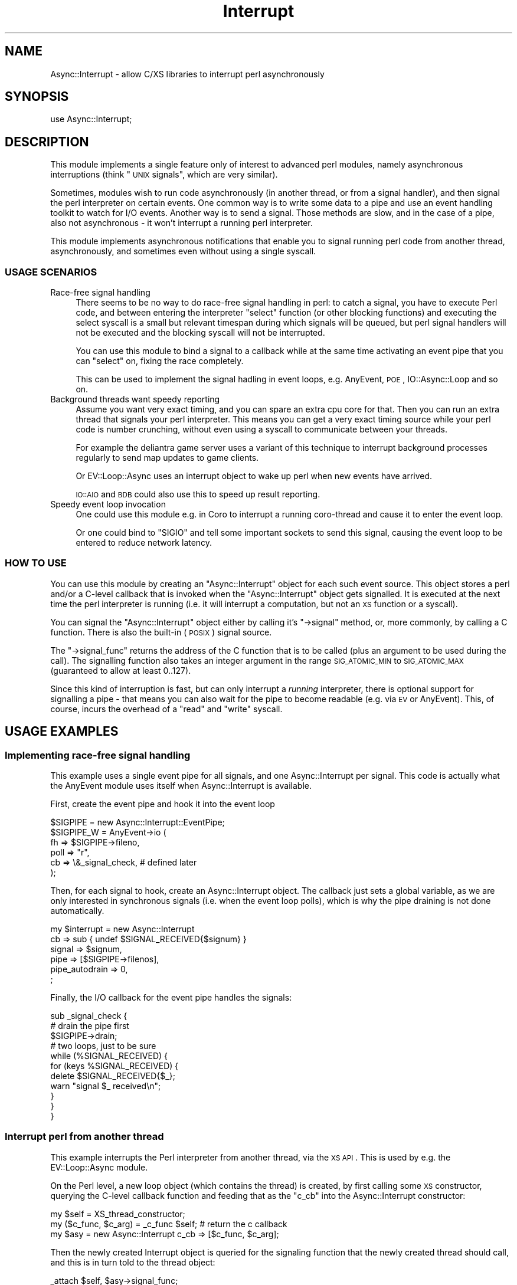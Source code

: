 .\" Automatically generated by Pod::Man 2.23 (Pod::Simple 3.14)
.\"
.\" Standard preamble:
.\" ========================================================================
.de Sp \" Vertical space (when we can't use .PP)
.if t .sp .5v
.if n .sp
..
.de Vb \" Begin verbatim text
.ft CW
.nf
.ne \\$1
..
.de Ve \" End verbatim text
.ft R
.fi
..
.\" Set up some character translations and predefined strings.  \*(-- will
.\" give an unbreakable dash, \*(PI will give pi, \*(L" will give a left
.\" double quote, and \*(R" will give a right double quote.  \*(C+ will
.\" give a nicer C++.  Capital omega is used to do unbreakable dashes and
.\" therefore won't be available.  \*(C` and \*(C' expand to `' in nroff,
.\" nothing in troff, for use with C<>.
.tr \(*W-
.ds C+ C\v'-.1v'\h'-1p'\s-2+\h'-1p'+\s0\v'.1v'\h'-1p'
.ie n \{\
.    ds -- \(*W-
.    ds PI pi
.    if (\n(.H=4u)&(1m=24u) .ds -- \(*W\h'-12u'\(*W\h'-12u'-\" diablo 10 pitch
.    if (\n(.H=4u)&(1m=20u) .ds -- \(*W\h'-12u'\(*W\h'-8u'-\"  diablo 12 pitch
.    ds L" ""
.    ds R" ""
.    ds C` ""
.    ds C' ""
'br\}
.el\{\
.    ds -- \|\(em\|
.    ds PI \(*p
.    ds L" ``
.    ds R" ''
'br\}
.\"
.\" Escape single quotes in literal strings from groff's Unicode transform.
.ie \n(.g .ds Aq \(aq
.el       .ds Aq '
.\"
.\" If the F register is turned on, we'll generate index entries on stderr for
.\" titles (.TH), headers (.SH), subsections (.SS), items (.Ip), and index
.\" entries marked with X<> in POD.  Of course, you'll have to process the
.\" output yourself in some meaningful fashion.
.ie \nF \{\
.    de IX
.    tm Index:\\$1\t\\n%\t"\\$2"
..
.    nr % 0
.    rr F
.\}
.el \{\
.    de IX
..
.\}
.\"
.\" Accent mark definitions (@(#)ms.acc 1.5 88/02/08 SMI; from UCB 4.2).
.\" Fear.  Run.  Save yourself.  No user-serviceable parts.
.    \" fudge factors for nroff and troff
.if n \{\
.    ds #H 0
.    ds #V .8m
.    ds #F .3m
.    ds #[ \f1
.    ds #] \fP
.\}
.if t \{\
.    ds #H ((1u-(\\\\n(.fu%2u))*.13m)
.    ds #V .6m
.    ds #F 0
.    ds #[ \&
.    ds #] \&
.\}
.    \" simple accents for nroff and troff
.if n \{\
.    ds ' \&
.    ds ` \&
.    ds ^ \&
.    ds , \&
.    ds ~ ~
.    ds /
.\}
.if t \{\
.    ds ' \\k:\h'-(\\n(.wu*8/10-\*(#H)'\'\h"|\\n:u"
.    ds ` \\k:\h'-(\\n(.wu*8/10-\*(#H)'\`\h'|\\n:u'
.    ds ^ \\k:\h'-(\\n(.wu*10/11-\*(#H)'^\h'|\\n:u'
.    ds , \\k:\h'-(\\n(.wu*8/10)',\h'|\\n:u'
.    ds ~ \\k:\h'-(\\n(.wu-\*(#H-.1m)'~\h'|\\n:u'
.    ds / \\k:\h'-(\\n(.wu*8/10-\*(#H)'\z\(sl\h'|\\n:u'
.\}
.    \" troff and (daisy-wheel) nroff accents
.ds : \\k:\h'-(\\n(.wu*8/10-\*(#H+.1m+\*(#F)'\v'-\*(#V'\z.\h'.2m+\*(#F'.\h'|\\n:u'\v'\*(#V'
.ds 8 \h'\*(#H'\(*b\h'-\*(#H'
.ds o \\k:\h'-(\\n(.wu+\w'\(de'u-\*(#H)/2u'\v'-.3n'\*(#[\z\(de\v'.3n'\h'|\\n:u'\*(#]
.ds d- \h'\*(#H'\(pd\h'-\w'~'u'\v'-.25m'\f2\(hy\fP\v'.25m'\h'-\*(#H'
.ds D- D\\k:\h'-\w'D'u'\v'-.11m'\z\(hy\v'.11m'\h'|\\n:u'
.ds th \*(#[\v'.3m'\s+1I\s-1\v'-.3m'\h'-(\w'I'u*2/3)'\s-1o\s+1\*(#]
.ds Th \*(#[\s+2I\s-2\h'-\w'I'u*3/5'\v'-.3m'o\v'.3m'\*(#]
.ds ae a\h'-(\w'a'u*4/10)'e
.ds Ae A\h'-(\w'A'u*4/10)'E
.    \" corrections for vroff
.if v .ds ~ \\k:\h'-(\\n(.wu*9/10-\*(#H)'\s-2\u~\d\s+2\h'|\\n:u'
.if v .ds ^ \\k:\h'-(\\n(.wu*10/11-\*(#H)'\v'-.4m'^\v'.4m'\h'|\\n:u'
.    \" for low resolution devices (crt and lpr)
.if \n(.H>23 .if \n(.V>19 \
\{\
.    ds : e
.    ds 8 ss
.    ds o a
.    ds d- d\h'-1'\(ga
.    ds D- D\h'-1'\(hy
.    ds th \o'bp'
.    ds Th \o'LP'
.    ds ae ae
.    ds Ae AE
.\}
.rm #[ #] #H #V #F C
.\" ========================================================================
.\"
.IX Title "Interrupt 3"
.TH Interrupt 3 "2012-04-25" "perl v5.12.3" "User Contributed Perl Documentation"
.\" For nroff, turn off justification.  Always turn off hyphenation; it makes
.\" way too many mistakes in technical documents.
.if n .ad l
.nh
.SH "NAME"
Async::Interrupt \- allow C/XS libraries to interrupt perl asynchronously
.SH "SYNOPSIS"
.IX Header "SYNOPSIS"
.Vb 1
\& use Async::Interrupt;
.Ve
.SH "DESCRIPTION"
.IX Header "DESCRIPTION"
This module implements a single feature only of interest to advanced perl
modules, namely asynchronous interruptions (think \*(L"\s-1UNIX\s0 signals\*(R", which
are very similar).
.PP
Sometimes, modules wish to run code asynchronously (in another thread,
or from a signal handler), and then signal the perl interpreter on
certain events. One common way is to write some data to a pipe and use an
event handling toolkit to watch for I/O events. Another way is to send
a signal. Those methods are slow, and in the case of a pipe, also not
asynchronous \- it won't interrupt a running perl interpreter.
.PP
This module implements asynchronous notifications that enable you to
signal running perl code from another thread, asynchronously, and
sometimes even without using a single syscall.
.SS "\s-1USAGE\s0 \s-1SCENARIOS\s0"
.IX Subsection "USAGE SCENARIOS"
.IP "Race-free signal handling" 4
.IX Item "Race-free signal handling"
There seems to be no way to do race-free signal handling in perl: to
catch a signal, you have to execute Perl code, and between entering the
interpreter \f(CW\*(C`select\*(C'\fR function (or other blocking functions) and executing
the select syscall is a small but relevant timespan during which signals
will be queued, but perl signal handlers will not be executed and the
blocking syscall will not be interrupted.
.Sp
You can use this module to bind a signal to a callback while at the same
time activating an event pipe that you can \f(CW\*(C`select\*(C'\fR on, fixing the race
completely.
.Sp
This can be used to implement the signal hadling in event loops,
e.g. AnyEvent, \s-1POE\s0, IO::Async::Loop and so on.
.IP "Background threads want speedy reporting" 4
.IX Item "Background threads want speedy reporting"
Assume you want very exact timing, and you can spare an extra cpu core
for that. Then you can run an extra thread that signals your perl
interpreter. This means you can get a very exact timing source while your
perl code is number crunching, without even using a syscall to communicate
between your threads.
.Sp
For example the deliantra game server uses a variant of this technique
to interrupt background processes regularly to send map updates to game
clients.
.Sp
Or EV::Loop::Async uses an interrupt object to wake up perl when new
events have arrived.
.Sp
\&\s-1IO::AIO\s0 and \s-1BDB\s0 could also use this to speed up result reporting.
.IP "Speedy event loop invocation" 4
.IX Item "Speedy event loop invocation"
One could use this module e.g. in Coro to interrupt a running coro-thread
and cause it to enter the event loop.
.Sp
Or one could bind to \f(CW\*(C`SIGIO\*(C'\fR and tell some important sockets to send this
signal, causing the event loop to be entered to reduce network latency.
.SS "\s-1HOW\s0 \s-1TO\s0 \s-1USE\s0"
.IX Subsection "HOW TO USE"
You can use this module by creating an \f(CW\*(C`Async::Interrupt\*(C'\fR object for each
such event source. This object stores a perl and/or a C\-level callback
that is invoked when the \f(CW\*(C`Async::Interrupt\*(C'\fR object gets signalled. It is
executed at the next time the perl interpreter is running (i.e. it will
interrupt a computation, but not an \s-1XS\s0 function or a syscall).
.PP
You can signal the \f(CW\*(C`Async::Interrupt\*(C'\fR object either by calling it's \f(CW\*(C`\->signal\*(C'\fR method, or, more commonly, by calling a C function. There is
also the built-in (\s-1POSIX\s0) signal source.
.PP
The \f(CW\*(C`\->signal_func\*(C'\fR returns the address of the C function that is to
be called (plus an argument to be used during the call). The signalling
function also takes an integer argument in the range \s-1SIG_ATOMIC_MIN\s0 to
\&\s-1SIG_ATOMIC_MAX\s0 (guaranteed to allow at least 0..127).
.PP
Since this kind of interruption is fast, but can only interrupt a
\&\fIrunning\fR interpreter, there is optional support for signalling a pipe
\&\- that means you can also wait for the pipe to become readable (e.g. via
\&\s-1EV\s0 or AnyEvent). This, of course, incurs the overhead of a \f(CW\*(C`read\*(C'\fR
and \f(CW\*(C`write\*(C'\fR syscall.
.SH "USAGE EXAMPLES"
.IX Header "USAGE EXAMPLES"
.SS "Implementing race-free signal handling"
.IX Subsection "Implementing race-free signal handling"
This example uses a single event pipe for all signals, and one
Async::Interrupt per signal. This code is actually what the AnyEvent
module uses itself when Async::Interrupt is available.
.PP
First, create the event pipe and hook it into the event loop
.PP
.Vb 6
\&   $SIGPIPE = new Async::Interrupt::EventPipe;
\&   $SIGPIPE_W = AnyEvent\->io (
\&      fh   => $SIGPIPE\->fileno,
\&      poll => "r",
\&      cb   => \e&_signal_check, # defined later
\&   );
.Ve
.PP
Then, for each signal to hook, create an Async::Interrupt object. The
callback just sets a global variable, as we are only interested in
synchronous signals (i.e. when the event loop polls), which is why the
pipe draining is not done automatically.
.PP
.Vb 6
\&   my $interrupt = new Async::Interrupt
\&      cb             => sub { undef $SIGNAL_RECEIVED{$signum} }
\&      signal         => $signum,
\&      pipe           => [$SIGPIPE\->filenos],
\&      pipe_autodrain => 0,
\&   ;
.Ve
.PP
Finally, the I/O callback for the event pipe handles the signals:
.PP
.Vb 3
\&   sub _signal_check {
\&      # drain the pipe first
\&      $SIGPIPE\->drain;
\&
\&      # two loops, just to be sure
\&      while (%SIGNAL_RECEIVED) {
\&         for (keys %SIGNAL_RECEIVED) {
\&            delete $SIGNAL_RECEIVED{$_};
\&            warn "signal $_ received\en";
\&         }
\&      }
\&   }
.Ve
.SS "Interrupt perl from another thread"
.IX Subsection "Interrupt perl from another thread"
This example interrupts the Perl interpreter from another thread, via the
\&\s-1XS\s0 \s-1API\s0. This is used by e.g. the EV::Loop::Async module.
.PP
On the Perl level, a new loop object (which contains the thread)
is created, by first calling some \s-1XS\s0 constructor, querying the
C\-level callback function and feeding that as the \f(CW\*(C`c_cb\*(C'\fR into the
Async::Interrupt constructor:
.PP
.Vb 3
\&   my $self = XS_thread_constructor;
\&   my ($c_func, $c_arg) = _c_func $self; # return the c callback
\&   my $asy = new Async::Interrupt c_cb => [$c_func, $c_arg];
.Ve
.PP
Then the newly created Interrupt object is queried for the signaling
function that the newly created thread should call, and this is in turn
told to the thread object:
.PP
.Vb 1
\&   _attach $self, $asy\->signal_func;
.Ve
.PP
So to repeat: first the \s-1XS\s0 object is created, then it is queried for the
callback that should be called when the Interrupt object gets signalled.
.PP
Then the interrupt object is queried for the callback fucntion that the
thread should call to signal the Interrupt object, and this callback is
then attached to the thread.
.PP
You have to be careful that your new thread is not signalling before the
signal function was configured, for example by starting the background
thread only within \f(CW\*(C`_attach\*(C'\fR.
.PP
That concludes the Perl part.
.PP
The \s-1XS\s0 part consists of the actual constructor which creates a thread,
which is not relevant for this example, and two functions, \f(CW\*(C`_c_func\*(C'\fR,
which returns the Perl-side callback, and \f(CW\*(C`_attach\*(C'\fR, which configures
the signalling functioon that is safe toc all from another thread. For
simplicity, we will use global variables to store the functions, normally
you would somehow attach them to \f(CW$self\fR.
.PP
The \f(CW\*(C`c_func\*(C'\fR simply returns the address of a static function and arranges
for the object pointed to by \f(CW$self\fR to be passed to it, as an integer:
.PP
.Vb 6
\&   void
\&   _c_func (SV *loop)
\&           PPCODE:
\&           EXTEND (SP, 2);
\&           PUSHs (sv_2mortal (newSViv (PTR2IV (c_func))));
\&           PUSHs (sv_2mortal (newSViv (SvRV (loop))));
.Ve
.PP
This would be the callback (since it runs in a normal Perl context, it is
permissible to manipulate Perl values):
.PP
.Vb 6
\&   static void
\&   c_func (pTHX_ void *loop_, int value)
\&   {
\&     SV *loop_object = (SV *)loop_;
\&     ...
\&   }
.Ve
.PP
And this attaches the signalling callback:
.PP
.Vb 2
\&   static void (*my_sig_func) (void *signal_arg, int value);
\&   static void *my_sig_arg;
\&
\&   void
\&   _attach (SV *loop_, IV sig_func, void *sig_arg)
\&           CODE:
\&   {
\&           my_sig_func = sig_func;
\&           my_sig_arg  = sig_arg;
\&
\&           /* now run the thread */
\&           thread_create (&u\->tid, l_run, 0);
\&   }
.Ve
.PP
And \f(CW\*(C`l_run\*(C'\fR (the background thread) would eventually call the signaling
function:
.PP
.Vb 1
\&   my_sig_func (my_sig_arg, 0);
.Ve
.PP
You can have a look at EV::Loop::Async for an actual example using
intra-thread communication, locking and so on.
.SH "THE Async::Interrupt CLASS"
.IX Header "THE Async::Interrupt CLASS"
.ie n .IP "$async = new Async::Interrupt key => value..." 4
.el .IP "\f(CW$async\fR = new Async::Interrupt key => value..." 4
.IX Item "$async = new Async::Interrupt key => value..."
Creates a new Async::Interrupt object. You may only use async
notifications on this object while it exists, so you need to keep a
reference to it at all times while it is used.
.Sp
Optional constructor arguments include (normally you would specify at
least one of \f(CW\*(C`cb\*(C'\fR or \f(CW\*(C`c_cb\*(C'\fR).
.RS 4
.ie n .IP "cb => $coderef\->($value)" 4
.el .IP "cb => \f(CW$coderef\fR\->($value)" 4
.IX Item "cb => $coderef->($value)"
Registers a perl callback to be invoked whenever the async interrupt is
signalled.
.Sp
Note that, since this callback can be invoked at basically any time, it
must not modify any well-known global variables such as \f(CW$/\fR without
restoring them again before returning.
.Sp
The exceptions are \f(CW$!\fR and \f(CW$@\fR, which are saved and restored by
Async::Interrupt.
.Sp
If the callback should throw an exception, then it will be caught,
and \f(CW$Async::Interrupt::DIED\fR will be called with \f(CW$@\fR containing
the exception. The default will simply \f(CW\*(C`warn\*(C'\fR about the message and
continue.
.ie n .IP "c_cb => [$c_func, $c_arg]" 4
.el .IP "c_cb => [$c_func, \f(CW$c_arg\fR]" 4
.IX Item "c_cb => [$c_func, $c_arg]"
Registers a C callback the be invoked whenever the async interrupt is
signalled.
.Sp
The C callback must have the following prototype:
.Sp
.Vb 1
\&   void c_func (pTHX_ void *c_arg, int value);
.Ve
.Sp
Both \f(CW$c_func\fR and \f(CW$c_arg\fR must be specified as integers/IVs, and
\&\f(CW$value\fR is the \f(CW\*(C`value\*(C'\fR passed to some earlier call to either \f(CW$signal\fR
or the \f(CW\*(C`signal_func\*(C'\fR function.
.Sp
Note that, because the callback can be invoked at almost any time, you
have to be careful at saving and restoring global variables that Perl
might use (the exception is \f(CW\*(C`errno\*(C'\fR, which is saved and restored by
Async::Interrupt). The callback itself runs as part of the perl context,
so you can call any perl functions and modify any perl data structures (in
which case the requirements set out for \f(CW\*(C`cb\*(C'\fR apply as well).
.ie n .IP "var => $scalar_ref" 4
.el .IP "var => \f(CW$scalar_ref\fR" 4
.IX Item "var => $scalar_ref"
When specified, then the given argument must be a reference to a
scalar. The scalar will be set to \f(CW0\fR initially. Signalling the interrupt
object will set it to the passed value, handling the interrupt will reset
it to \f(CW0\fR again.
.Sp
Note that the only thing you are legally allowed to do is to is to check
the variable in a boolean or integer context (e.g. comparing it with a
string, or printing it, will \fIdestroy\fR it and might cause your program to
crash or worse).
.ie n .IP "signal => $signame_or_value" 4
.el .IP "signal => \f(CW$signame_or_value\fR" 4
.IX Item "signal => $signame_or_value"
When this parameter is specified, then the Async::Interrupt will hook the
given signal, that is, it will effectively call \f(CW\*(C`\->signal (0)\*(C'\fR each time
the given signal is caught by the process.
.Sp
Only one async can hook a given signal, and the signal will be restored to
defaults when the Async::Interrupt object gets destroyed.
.ie n .IP "signal_hysteresis => $boolean" 4
.el .IP "signal_hysteresis => \f(CW$boolean\fR" 4
.IX Item "signal_hysteresis => $boolean"
Sets the initial signal hysteresis state, see the \f(CW\*(C`signal_hysteresis\*(C'\fR
method, below.
.ie n .IP "pipe => [$fileno_or_fh_for_reading, $fileno_or_fh_for_writing]" 4
.el .IP "pipe => [$fileno_or_fh_for_reading, \f(CW$fileno_or_fh_for_writing\fR]" 4
.IX Item "pipe => [$fileno_or_fh_for_reading, $fileno_or_fh_for_writing]"
Specifies two file descriptors (or file handles) that should be signalled
whenever the async interrupt is signalled. This means a single octet will
be written to it, and before the callback is being invoked, it will be
read again. Due to races, it is unlikely but possible that multiple octets
are written. It is required that the file handles are both in nonblocking
mode.
.Sp
The object will keep a reference to the file handles.
.Sp
This can be used to ensure that async notifications will interrupt event
frameworks as well.
.Sp
Note that \f(CW\*(C`Async::Interrupt\*(C'\fR will create a suitable signal fd
automatically when your program requests one, so you don't have to specify
this argument when all you want is an extra file descriptor to watch.
.Sp
If you want to share a single event pipe between multiple Async::Interrupt
objects, you can use the \f(CW\*(C`Async::Interrupt::EventPipe\*(C'\fR class to manage
those.
.ie n .IP "pipe_autodrain => $boolean" 4
.el .IP "pipe_autodrain => \f(CW$boolean\fR" 4
.IX Item "pipe_autodrain => $boolean"
Sets the initial autodrain state, see the \f(CW\*(C`pipe_autodrain\*(C'\fR method, below.
.RE
.RS 4
.RE
.ie n .IP "($signal_func, $signal_arg) = $async\->signal_func" 4
.el .IP "($signal_func, \f(CW$signal_arg\fR) = \f(CW$async\fR\->signal_func" 4
.IX Item "($signal_func, $signal_arg) = $async->signal_func"
Returns the address of a function to call asynchronously. The function
has the following prototype and needs to be passed the specified
\&\f(CW$signal_arg\fR, which is a \f(CW\*(C`void *\*(C'\fR cast to \f(CW\*(C`IV\*(C'\fR:
.Sp
.Vb 1
\&   void (*signal_func) (void *signal_arg, int value)
.Ve
.Sp
An example call would look like:
.Sp
.Vb 1
\&   signal_func (signal_arg, 0);
.Ve
.Sp
The function is safe to call from within signal and thread contexts, at
any time. The specified \f(CW\*(C`value\*(C'\fR is passed to both C and Perl callback.
.Sp
\&\f(CW$value\fR must be in the valid range for a \f(CW\*(C`sig_atomic_t\*(C'\fR, except \f(CW0\fR
(1..127 is portable).
.Sp
If the function is called while the Async::Interrupt object is already
signaled but before the callbacks are being executed, then the stored
\&\f(CW\*(C`value\*(C'\fR is either the old or the new one. Due to the asynchronous
nature of the code, the \f(CW\*(C`value\*(C'\fR can even be passed to two consecutive
invocations of the callback.
.ie n .IP "$address = $async\->c_var" 4
.el .IP "\f(CW$address\fR = \f(CW$async\fR\->c_var" 4
.IX Item "$address = $async->c_var"
Returns the address (cast to \s-1IV\s0) of an \f(CW\*(C`IV\*(C'\fR variable. The variable is set
to \f(CW0\fR initially and gets set to the passed value whenever the object
gets signalled, and reset to \f(CW0\fR once the interrupt has been handled.
.Sp
Note that it is often beneficial to just call \f(CW\*(C`PERL_ASYNC_CHECK ()\*(C'\fR to
handle any interrupts.
.Sp
Example: call some \s-1XS\s0 function to store the address, then show C code
waiting for it.
.Sp
.Vb 1
\&   my_xs_func $async\->c_var;
\&
\&   static IV *valuep;
\&
\&   void
\&   my_xs_func (void *addr)
\&           CODE:
\&           valuep = (IV *)addr;
\&
\&   // code in a loop, waiting
\&   while (!*valuep)
\&     ; // do something
.Ve
.ie n .IP "$async\->signal ($value=1)" 4
.el .IP "\f(CW$async\fR\->signal ($value=1)" 4
.IX Item "$async->signal ($value=1)"
This signals the given async object from Perl code. Semi-obviously, this
will instantly trigger the callback invocation (it does not, as the name
might imply, do anything with \s-1POSIX\s0 signals).
.Sp
\&\f(CW$value\fR must be in the valid range for a \f(CW\*(C`sig_atomic_t\*(C'\fR, except \f(CW0\fR
(1..127 is portable).
.ie n .IP "$async\->handle" 4
.el .IP "\f(CW$async\fR\->handle" 4
.IX Item "$async->handle"
Calls the callback if the object is pending.
.Sp
This method does not need to be called normally, as it will be invoked
automatically. However, it can be used to force handling of outstanding
interrupts while the object is blocked.
.Sp
One reason why one might want to do that is when you want to switch
from asynchronous interruptions to synchronous one, using e.g. an event
loop. To do that, one would first \f(CW\*(C`$async\->block\*(C'\fR the interrupt
object, then register a read watcher on the \f(CW\*(C`pipe_fileno\*(C'\fR that calls \f(CW\*(C`$async\->handle\*(C'\fR.
.Sp
This disables asynchronous interruptions, but ensures that interrupts are
handled by the event loop.
.ie n .IP "$async\->signal_hysteresis ($enable)" 4
.el .IP "\f(CW$async\fR\->signal_hysteresis ($enable)" 4
.IX Item "$async->signal_hysteresis ($enable)"
Enables or disables signal hysteresis (default: disabled). If a \s-1POSIX\s0
signal is used as a signal source for the interrupt object, then enabling
signal hysteresis causes Async::Interrupt to reset the signal action to
\&\f(CW\*(C`SIG_IGN\*(C'\fR in the signal handler and restore it just before handling the
interruption.
.Sp
When you expect a lot of signals (e.g. when using \s-1SIGIO\s0), then enabling
signal hysteresis can reduce the number of handler invocations
considerably, at the cost of two extra syscalls.
.Sp
Note that setting the signal to \f(CW\*(C`SIG_IGN\*(C'\fR can have unintended side
effects when you fork and exec other programs, as often they do not expect
signals to be ignored by default.
.ie n .IP "$async\->block" 4
.el .IP "\f(CW$async\fR\->block" 4
.IX Item "$async->block"
.PD 0
.ie n .IP "$async\->unblock" 4
.el .IP "\f(CW$async\fR\->unblock" 4
.IX Item "$async->unblock"
.PD
Sometimes you need a \*(L"critical section\*(R" of code that will not be
interrupted by an Async::Interrupt. This can be implemented by calling \f(CW\*(C`$async\->block\*(C'\fR before the critical section, and \f(CW\*(C`$async\->unblock\*(C'\fR
afterwards.
.Sp
Note that there must be exactly one call of \f(CW\*(C`unblock\*(C'\fR for every previous
call to \f(CW\*(C`block\*(C'\fR (i.e. calls can nest).
.Sp
Since ensuring this in the presence of exceptions and threads is
usually more difficult than you imagine, I recommend using \f(CW\*(C`$async\->scoped_block\*(C'\fR instead.
.ie n .IP "$async\->scope_block" 4
.el .IP "\f(CW$async\fR\->scope_block" 4
.IX Item "$async->scope_block"
This call \f(CW\*(C`$async\->block\*(C'\fR and installs a handler that is called when
the current scope is exited (via an exception, by canceling the Coro
thread, by calling last/goto etc.).
.Sp
This is the recommended (and fastest) way to implement critical sections.
.ie n .IP "($block_func, $block_arg) = $async\->scope_block_func" 4
.el .IP "($block_func, \f(CW$block_arg\fR) = \f(CW$async\fR\->scope_block_func" 4
.IX Item "($block_func, $block_arg) = $async->scope_block_func"
Returns the address of a function that implements the \f(CW\*(C`scope_block\*(C'\fR
functionality.
.Sp
It has the following prototype and needs to be passed the specified
\&\f(CW$block_arg\fR, which is a \f(CW\*(C`void *\*(C'\fR cast to \f(CW\*(C`IV\*(C'\fR:
.Sp
.Vb 1
\&   void (*block_func) (void *block_arg)
.Ve
.Sp
An example call would look like:
.Sp
.Vb 1
\&   block_func (block_arg);
.Ve
.Sp
The function is safe to call only from within the toplevel of a perl \s-1XS\s0
function and will call \f(CW\*(C`LEAVE\*(C'\fR and \f(CW\*(C`ENTER\*(C'\fR (in this order!).
.ie n .IP "$async\->pipe_enable" 4
.el .IP "\f(CW$async\fR\->pipe_enable" 4
.IX Item "$async->pipe_enable"
.PD 0
.ie n .IP "$async\->pipe_disable" 4
.el .IP "\f(CW$async\fR\->pipe_disable" 4
.IX Item "$async->pipe_disable"
.PD
Enable/disable signalling the pipe when the interrupt occurs (default is
enabled). Writing to a pipe is relatively expensive, so it can be disabled
when you know you are not waiting for it (for example, with \s-1EV\s0 you
could disable the pipe in a check watcher, and enable it in a prepare
watcher).
.Sp
Note that currently, while \f(CW\*(C`pipe_disable\*(C'\fR is in effect, no attempt to
read from the pipe will be done when handling events. This might change as
soon as I realize why this is a mistake.
.ie n .IP "$fileno = $async\->pipe_fileno" 4
.el .IP "\f(CW$fileno\fR = \f(CW$async\fR\->pipe_fileno" 4
.IX Item "$fileno = $async->pipe_fileno"
Returns the reading side of the signalling pipe. If no signalling pipe is
currently attached to the object, it will dynamically create one.
.Sp
Note that the only valid operation on this file descriptor is to wait
until it is readable. The fd might belong currently to a pipe, a tcp
socket, or an eventfd, depending on the platform, and is guaranteed to be
\&\f(CW\*(C`select\*(C'\fRable.
.ie n .IP "$async\->pipe_autodrain ($enable)" 4
.el .IP "\f(CW$async\fR\->pipe_autodrain ($enable)" 4
.IX Item "$async->pipe_autodrain ($enable)"
Enables (\f(CW1\fR) or disables (\f(CW0\fR) automatic draining of the pipe (default:
enabled). When automatic draining is enabled, then Async::Interrupt will
automatically clear the pipe. Otherwise the user is responsible for this
draining.
.Sp
This is useful when you want to share one pipe among many Async::Interrupt
objects.
.ie n .IP "$async\->pipe_drain" 4
.el .IP "\f(CW$async\fR\->pipe_drain" 4
.IX Item "$async->pipe_drain"
Drains the pipe manually, for example, when autodrain is disabled. Does
nothing when no pipe is enabled.
.ie n .IP "$async\->post_fork" 4
.el .IP "\f(CW$async\fR\->post_fork" 4
.IX Item "$async->post_fork"
The object will not normally be usable after a fork (as the pipe fd is
shared between processes). Calling this method after a fork in the child
ensures that the object will work as expected again. It only needs to be
called when the async object is used in the child.
.Sp
This only works when the pipe was created by Async::Interrupt.
.Sp
Async::Interrupt ensures that the reading file descriptor does not change
it's value.
.ie n .IP "$signum = Async::Interrupt::sig2num $signame_or_number" 4
.el .IP "\f(CW$signum\fR = Async::Interrupt::sig2num \f(CW$signame_or_number\fR" 4
.IX Item "$signum = Async::Interrupt::sig2num $signame_or_number"
.PD 0
.ie n .IP "$signame = Async::Interrupt::sig2name $signame_or_number" 4
.el .IP "\f(CW$signame\fR = Async::Interrupt::sig2name \f(CW$signame_or_number\fR" 4
.IX Item "$signame = Async::Interrupt::sig2name $signame_or_number"
.PD
These two convenience functions simply convert a signal name or number to
the corresponding name or number. They are not used by this module and
exist just because perl doesn't have a nice way to do this on its own.
.Sp
They will return \f(CW\*(C`undef\*(C'\fR on illegal names or numbers.
.SH "THE Async::Interrupt::EventPipe CLASS"
.IX Header "THE Async::Interrupt::EventPipe CLASS"
Pipes are the predominant utility to make asynchronous signals
synchronous. However, pipes are hard to come by: they don't exist on the
broken windows platform, and on GNU/Linux systems, you might want to use
an \f(CW\*(C`eventfd\*(C'\fR instead.
.PP
This class creates selectable event pipes in a portable fashion: on
windows, it will try to create a tcp socket pair, on GNU/Linux, it will
try to create an eventfd and everywhere else it will try to use a normal
pipe.
.ie n .IP "$epipe = new Async::Interrupt::EventPipe" 4
.el .IP "\f(CW$epipe\fR = new Async::Interrupt::EventPipe" 4
.IX Item "$epipe = new Async::Interrupt::EventPipe"
This creates and returns an eventpipe object. This object is simply a
blessed array reference:
.ie n .IP "($r_fd, $w_fd) = $epipe\->filenos" 4
.el .IP "($r_fd, \f(CW$w_fd\fR) = \f(CW$epipe\fR\->filenos" 4
.IX Item "($r_fd, $w_fd) = $epipe->filenos"
Returns the read-side file descriptor and the write-side file descriptor.
.Sp
Example: pass an eventpipe object as pipe to the Async::Interrupt
constructor, and create an AnyEvent watcher for the read side.
.Sp
.Vb 3
\&   my $epipe = new Async::Interrupt::EventPipe;
\&   my $asy = new Async::Interrupt pipe => [$epipe\->filenos];
\&   my $iow = AnyEvent\->io (fh => $epipe\->fileno, poll => \*(Aqr\*(Aq, cb => sub { });
.Ve
.ie n .IP "$r_fd = $epipe\->fileno" 4
.el .IP "\f(CW$r_fd\fR = \f(CW$epipe\fR\->fileno" 4
.IX Item "$r_fd = $epipe->fileno"
Return only the reading/listening side.
.ie n .IP "$epipe\->signal" 4
.el .IP "\f(CW$epipe\fR\->signal" 4
.IX Item "$epipe->signal"
Write something to the pipe, in a portable fashion.
.ie n .IP "$epipe\->drain" 4
.el .IP "\f(CW$epipe\fR\->drain" 4
.IX Item "$epipe->drain"
Drain (empty) the pipe.
.ie n .IP "($c_func, $c_arg) = $epipe\->signal_func" 4
.el .IP "($c_func, \f(CW$c_arg\fR) = \f(CW$epipe\fR\->signal_func" 4
.IX Item "($c_func, $c_arg) = $epipe->signal_func"
.PD 0
.ie n .IP "($c_func, $c_arg) = $epipe\->drain_func" 4
.el .IP "($c_func, \f(CW$c_arg\fR) = \f(CW$epipe\fR\->drain_func" 4
.IX Item "($c_func, $c_arg) = $epipe->drain_func"
.PD
These two methods returns a function pointer and \f(CW\*(C`void *\*(C'\fR argument
that can be called to have the effect of \f(CW\*(C`$epipe\->signal\*(C'\fR or \f(CW\*(C`$epipe\->drain\*(C'\fR, respectively, on the \s-1XS\s0 level.
.Sp
They both have the following prototype and need to be passed their
\&\f(CW$c_arg\fR, which is a \f(CW\*(C`void *\*(C'\fR cast to an \f(CW\*(C`IV\*(C'\fR:
.Sp
.Vb 1
\&   void (*c_func) (void *c_arg)
.Ve
.Sp
An example call would look like:
.Sp
.Vb 1
\&   c_func (c_arg);
.Ve
.ie n .IP "$epipe\->renew" 4
.el .IP "\f(CW$epipe\fR\->renew" 4
.IX Item "$epipe->renew"
Recreates the pipe (useful after a fork). The reading side will not change
it's file descriptor number, but the writing side might.
.ie n .IP "$epipe\->wait" 4
.el .IP "\f(CW$epipe\fR\->wait" 4
.IX Item "$epipe->wait"
This method blocks the process until there are events on the pipe. This is
not a very event-based or ncie way of usign an event pipe, but it can be
occasionally useful.
.SH "IMPLEMENTATION DETAILS AND LIMITATIONS"
.IX Header "IMPLEMENTATION DETAILS AND LIMITATIONS"
This module works by \*(L"hijacking\*(R" \s-1SIGKILL\s0, which is guaranteed to always
exist, but also cannot be caught, so is always available.
.PP
Basically, this module fakes the occurance of a \s-1SIGKILL\s0 signal and
then intercepts the interpreter handling it. This makes normal signal
handling slower (probably unmeasurably, though), but has the advantage
of not requiring a special runops function, nor slowing down normal perl
execution a bit.
.PP
It assumes that \f(CW\*(C`sig_atomic_t\*(C'\fR, \f(CW\*(C`int\*(C'\fR and \f(CW\*(C`IV\*(C'\fR are all async-safe to
modify.
.SH "AUTHOR"
.IX Header "AUTHOR"
.Vb 2
\& Marc Lehmann <schmorp@schmorp.de>
\& http://home.schmorp.de/
.Ve

